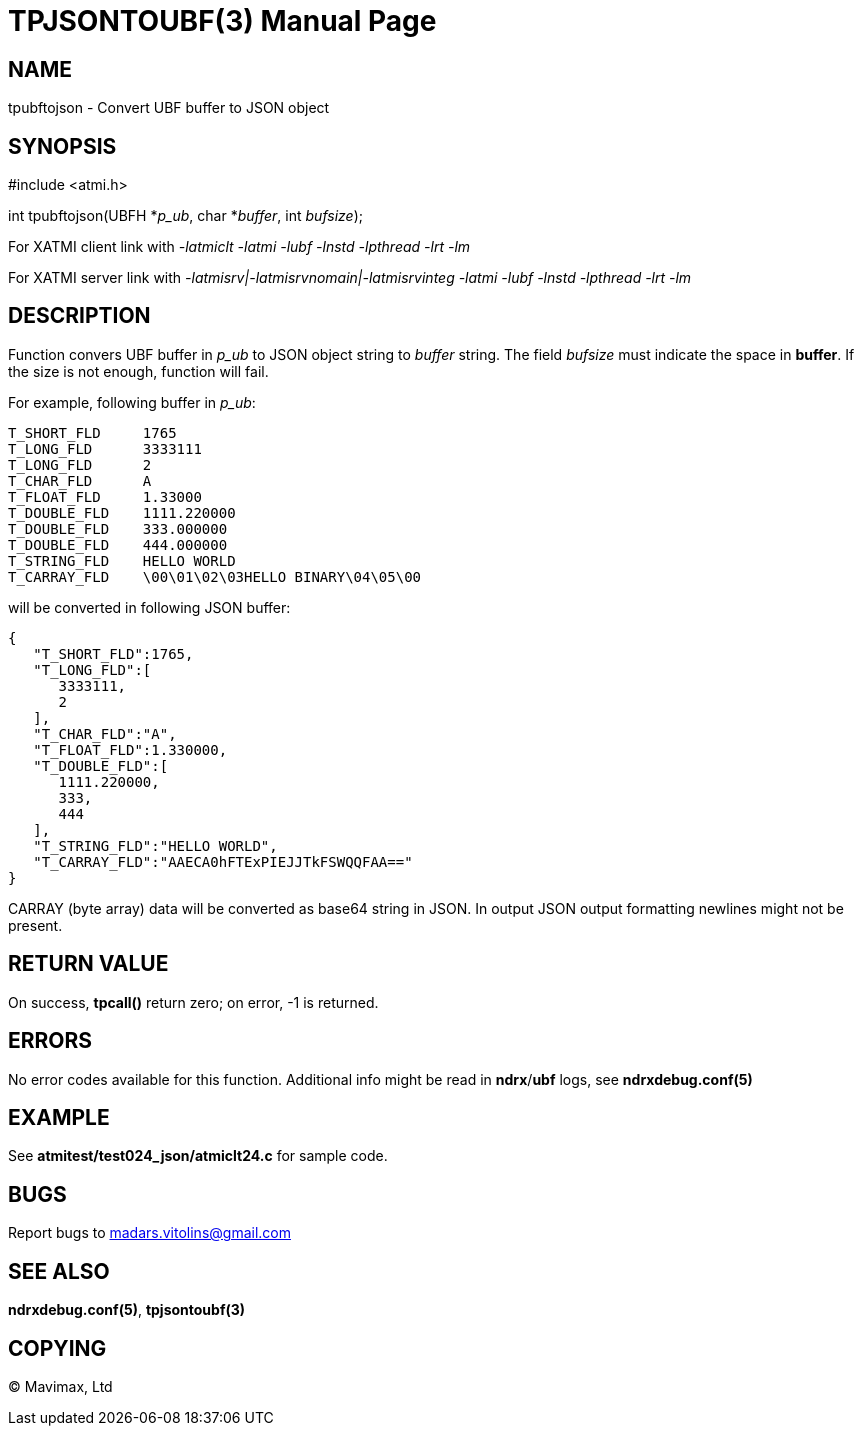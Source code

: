 TPJSONTOUBF(3)
==============
:doctype: manpage


NAME
----
tpubftojson - Convert UBF buffer to JSON object


SYNOPSIS
--------
#include <atmi.h>

int tpubftojson(UBFH *'p_ub', char *'buffer', int 'bufsize');


For XATMI client link with '-latmiclt -latmi -lubf -lnstd -lpthread -lrt -lm'

For XATMI server link with '-latmisrv|-latmisrvnomain|-latmisrvinteg -latmi -lubf -lnstd -lpthread -lrt -lm'

DESCRIPTION
-----------
Function convers UBF buffer in 'p_ub' to JSON object string to 'buffer' string. The field 'bufsize' must indicate the space in *buffer*. If the size is not enough, function will fail.

For example, following buffer in 'p_ub':

--------------------------------------------------------------------------------
T_SHORT_FLD     1765
T_LONG_FLD      3333111
T_LONG_FLD      2
T_CHAR_FLD      A
T_FLOAT_FLD     1.33000
T_DOUBLE_FLD    1111.220000
T_DOUBLE_FLD    333.000000
T_DOUBLE_FLD    444.000000
T_STRING_FLD    HELLO WORLD
T_CARRAY_FLD    \00\01\02\03HELLO BINARY\04\05\00
--------------------------------------------------------------------------------


will be converted in following JSON buffer:

--------------------------------------------------------------------------------
{  
   "T_SHORT_FLD":1765,
   "T_LONG_FLD":[  
      3333111,
      2
   ],
   "T_CHAR_FLD":"A",
   "T_FLOAT_FLD":1.330000,
   "T_DOUBLE_FLD":[  
      1111.220000,
      333,
      444
   ],
   "T_STRING_FLD":"HELLO WORLD",
   "T_CARRAY_FLD":"AAECA0hFTExPIEJJTkFSWQQFAA=="
}
--------------------------------------------------------------------------------

CARRAY (byte array) data will be converted as base64 string in JSON. In output JSON output formatting newlines might not be present.

RETURN VALUE
------------
On success, *tpcall()* return zero; on error, -1 is returned.

ERRORS
------
No error codes available for this function. Additional info might be read in *ndrx*/*ubf* logs, see *ndrxdebug.conf(5)*

EXAMPLE
-------
See *atmitest/test024_json/atmiclt24.c* for sample code.

BUGS
----
Report bugs to madars.vitolins@gmail.com

SEE ALSO
--------
*ndrxdebug.conf(5)*, *tpjsontoubf(3)*

COPYING
-------
(C) Mavimax, Ltd

